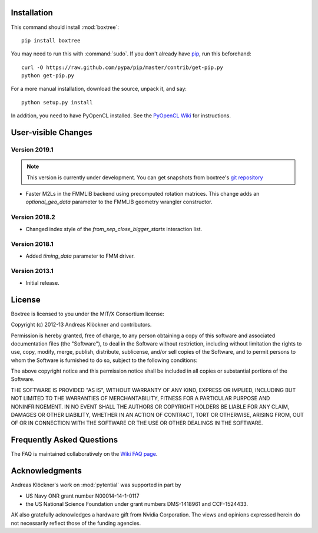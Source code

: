 Installation
============

This command should install :mod:`boxtree`::

    pip install boxtree

You may need to run this with :command:`sudo`.
If you don't already have `pip <https://pypi.python.org/pypi/pip>`_,
run this beforehand::

    curl -O https://raw.github.com/pypa/pip/master/contrib/get-pip.py
    python get-pip.py

For a more manual installation, download the source, unpack it,
and say::

    python setup.py install

In addition, you need to have PyOpenCL installed. See the
`PyOpenCL Wiki <http://wiki.tiker.net/PyOpenCL/Installation>`_
for instructions.

User-visible Changes
====================

Version 2019.1
--------------

.. note::

    This version is currently under development. You can get snapshots from
    boxtree's `git repository <https://github.com/inducer/boxtree>`_

* Faster M2Ls in the FMMLIB backend using precomputed rotation matrices.  This
  change adds an *optional_geo_data* parameter to the FMMLIB geometry wrangler
  constructor.

Version 2018.2
--------------

* Changed index style of the *from_sep_close_bigger_starts* interaction list.

Version 2018.1
--------------

* Added *timing_data* parameter to FMM driver.

Version 2013.1
--------------

* Initial release.

.. _license:

License
=======

Boxtree is licensed to you under the MIT/X Consortium license:

Copyright (c) 2012-13 Andreas Klöckner and contributors.

Permission is hereby granted, free of charge, to any person
obtaining a copy of this software and associated documentation
files (the "Software"), to deal in the Software without
restriction, including without limitation the rights to use,
copy, modify, merge, publish, distribute, sublicense, and/or sell
copies of the Software, and to permit persons to whom the
Software is furnished to do so, subject to the following
conditions:

The above copyright notice and this permission notice shall be
included in all copies or substantial portions of the Software.

THE SOFTWARE IS PROVIDED "AS IS", WITHOUT WARRANTY OF ANY KIND,
EXPRESS OR IMPLIED, INCLUDING BUT NOT LIMITED TO THE WARRANTIES
OF MERCHANTABILITY, FITNESS FOR A PARTICULAR PURPOSE AND
NONINFRINGEMENT. IN NO EVENT SHALL THE AUTHORS OR COPYRIGHT
HOLDERS BE LIABLE FOR ANY CLAIM, DAMAGES OR OTHER LIABILITY,
WHETHER IN AN ACTION OF CONTRACT, TORT OR OTHERWISE, ARISING
FROM, OUT OF OR IN CONNECTION WITH THE SOFTWARE OR THE USE OR
OTHER DEALINGS IN THE SOFTWARE.

Frequently Asked Questions
==========================

The FAQ is maintained collaboratively on the
`Wiki FAQ page <http://wiki.tiker.net/BoxTree/FrequentlyAskedQuestions>`_.

Acknowledgments
===============

Andreas Klöckner's work on :mod:`pytential` was supported in part by

* US Navy ONR grant number N00014-14-1-0117
* the US National Science Foundation under grant numbers DMS-1418961 and CCF-1524433.

AK also gratefully acknowledges a hardware gift from Nvidia Corporation.  The
views and opinions expressed herein do not necessarily reflect those of the
funding agencies.

